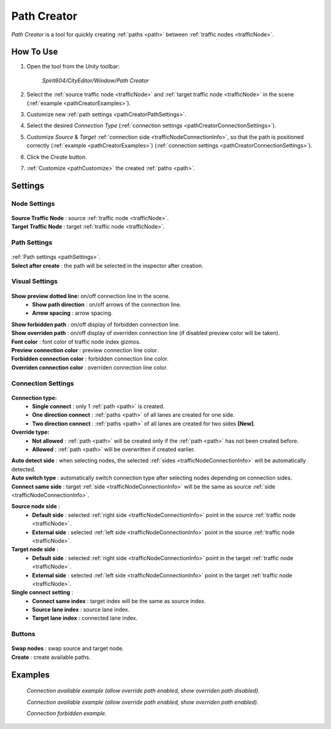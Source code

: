 .. _pathCreator:

Path Creator
=====

`Path Creator` is a tool for quickly creating :ref:`paths <path>` between :ref:`traffic nodes <trafficNode>`.

How To Use
------------

#. Open the tool from the `Unity` toolbar:

	`Spirit604/CityEditor/Window/Path Creator`
	
	.. image:: /images/road/trafficNode/pathCreator/OpenExample.png
	
#. Select the :ref:`source traffic node <trafficNode>` and :ref:`target traffic node <trafficNode>` in the scene (:ref:`example <pathCreatorExamples>`).
#. Customize new :ref:`path settings <pathCreatorPathSettings>`.
#. Select the desired `Connection Type` (:ref:`connection settings <pathCreatorConnectionSettings>`).
#. Customize `Source` & `Target` :ref:`connection side <trafficNodeConnectionInfo>`, so that the path is positioned correctly (:ref:`example <pathCreatorExamples>`) (:ref:`connection settings <pathCreatorConnectionSettings>`).
#. Click the `Create` button.
#. :ref:`Customize <pathCustomize>` the created :ref:`paths <path>`.

Settings
------------

Node Settings
~~~~~~~~~~~~ 

	.. image:: /images/road/trafficNode/pathCreator/NodeSettings.png
	
| **Source Traffic Node** : source :ref:`traffic node <trafficNode>`.
| **Target Traffic Node** : target :ref:`traffic node <trafficNode>`.

.. _pathCreatorPathSettings:

Path Settings
~~~~~~~~~~~~ 

	.. image:: /images/road/trafficNode/pathCreator/PathSettings.png
	
| :ref:`Path settings <pathSettings>`.
| **Select after create** : the path will be selected in the inspector after creation.
	
Visual Settings
~~~~~~~~~~~~ 

	.. image:: /images/road/trafficNode/pathCreator/VisualSettings.png
	
**Show preview dotted line:** on/off connection line in the scene.
	* **Show path direction** : on/off arrows of the connection line.
	* **Arrow spacing** : arrow spacing.
	
| **Show forbidden path** : on/off display of forbidden connection line.
| **Show overriden path** : on/off display of overriden connection line (if disabled preview color will be taken).
| **Font color** : font color of traffic node index gizmos.
| **Preview connection color** : preview connection line color.
| **Forbidden connection color** : forbidden connection line color.
| **Overriden connection color** : overriden connection line color.

.. _pathCreatorConnectionSettings:

Connection Settings
~~~~~~~~~~~~ 

	.. image:: /images/road/trafficNode/pathCreator/ConnectionSettings.png
	
**Connection type:** 
	* **Single connect** : only 1 :ref:`path <path>` is created.
	* **One direction connect** : :ref:`paths <path>` of all lanes are created for one side.
	* **Two direction connect** : :ref:`paths <path>` of all lanes are created for two sides **[New]**.
	
**Override type:** 
	* **Not allowed** : :ref:`path <path>` will be created only if the :ref:`path <path>` has not been created before.
	* **Allowed** : :ref:`path <path>` will be overwritten if created earlier.
	
| **Auto detect side** : when selecting nodes, the selected :ref:`sides <trafficNodeConnectionInfo>` will be automatically detected.
| **Auto switch type** : automatically switch connection type after selecting nodes depending on connection sides.
| **Connect same side** : target :ref:`side <trafficNodeConnectionInfo>` will be the same as source :ref:`side <trafficNodeConnectionInfo>`.

**Source node side** : 
	* **Default side** : selected :ref:`right side <trafficNodeConnectionInfo>` point in the source :ref:`traffic node <trafficNode>`.
	* **External side** : selected :ref:`left side <trafficNodeConnectionInfo>` point in the source :ref:`traffic node <trafficNode>`.
	
**Target node side** : 
	* **Default side** : selected :ref:`right side <trafficNodeConnectionInfo>` point in the target :ref:`traffic node <trafficNode>`.
	* **External side** : selected :ref:`left side <trafficNodeConnectionInfo>` point in the target :ref:`traffic node <trafficNode>`.
	
**Single connect setting** :
	* **Connect same index** : target index will be the same as source index.
	* **Source lane index** : source lane index.
	* **Target lane index** : connected lane index.
	
Buttons
~~~~~~~~~~~~ 

	.. image:: /images/road/trafficNode/pathCreator/Buttons.png
	
| **Swap nodes** : swap source and target node.
| **Create** : create available paths.

.. _pathCreatorExamples:

Examples
------------ 

	.. image:: /images/road/trafficNode/pathCreator/Example1.png
	`Connection available example (allow override path enabled, show overriden path disabled).`
	
	.. image:: /images/road/trafficNode/pathCreator/Example2.png	
	`Connection available example (allow override path enabled, show overriden path enabled).`
	
	.. image:: /images/road/trafficNode/pathCreator/Example3.png
	`Connection forbidden example.`